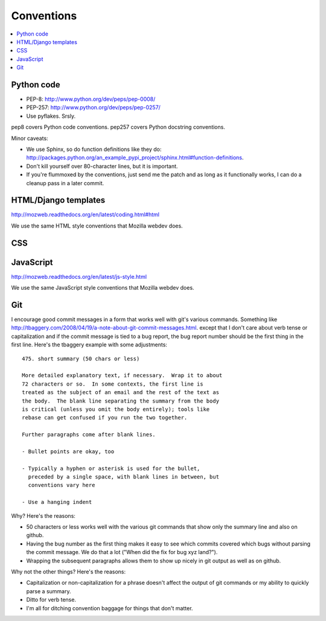 =============
 Conventions
=============


.. contents::
   :local:


Python code
===========

* PEP-8: http://www.python.org/dev/peps/pep-0008/
* PEP-257: http://www.python.org/dev/peps/pep-0257/
* Use pyflakes. Srsly.

pep8 covers Python code conventions. pep257 covers Python docstring
conventions.

Minor caveats:

* We use Sphinx, so do function definitions like they do:
  `<http://packages.python.org/an_example_pypi_project/sphinx.html#function-definitions>`_.
* Don't kill yourself over 80-character lines, but it is important.
* If you're flummoxed by the conventions, just send me the patch and
  as long as it functionally works, I can do a cleanup pass in a
  later commit.


HTML/Django templates
=====================

http://mozweb.readthedocs.org/en/latest/coding.html#html

We use the same HTML style conventions that Mozilla webdev does.


CSS
===

.. todo:: css conventions


JavaScript
==========

http://mozweb.readthedocs.org/en/latest/js-style.html

We use the same JavaScript style conventions that Mozilla webdev does.


Git
===

I encourage good commit messages in a form that works well with
git's various commands. Something like
`<http://tbaggery.com/2008/04/19/a-note-about-git-commit-messages.html>`_. except
that I don't care about verb tense or capitalization and if the
commit message is tied to a bug report, the bug report number should
be the first thing in the first line. Here's the tbaggery example
with some adjustments::

    475. short summary (50 chars or less)

    More detailed explanatory text, if necessary.  Wrap it to about
    72 characters or so.  In some contexts, the first line is
    treated as the subject of an email and the rest of the text as
    the body.  The blank line separating the summary from the body
    is critical (unless you omit the body entirely); tools like
    rebase can get confused if you run the two together.

    Further paragraphs come after blank lines.

    - Bullet points are okay, too

    - Typically a hyphen or asterisk is used for the bullet,
      preceded by a single space, with blank lines in between, but
      conventions vary here

    - Use a hanging indent

Why? Here's the reasons:

* 50 characters or less works well with the various git commands
  that show only the summary line and also on github.
* Having the bug number as the first thing makes it easy to see
  which commits covered which bugs without parsing the commit
  message. We do that a lot ("When did the fix for bug xyz land?").
* Wrapping the subsequent paragraphs allows them to show up nicely
  in git output as well as on github.

Why not the other things? Here's the reasons:

* Capitalization or non-capitalization for a phrase doesn't affect
  the output of git commands or my ability to quickly parse a
  summary.
* Ditto for verb tense.
* I'm all for ditching convention baggage for things that don't matter.
